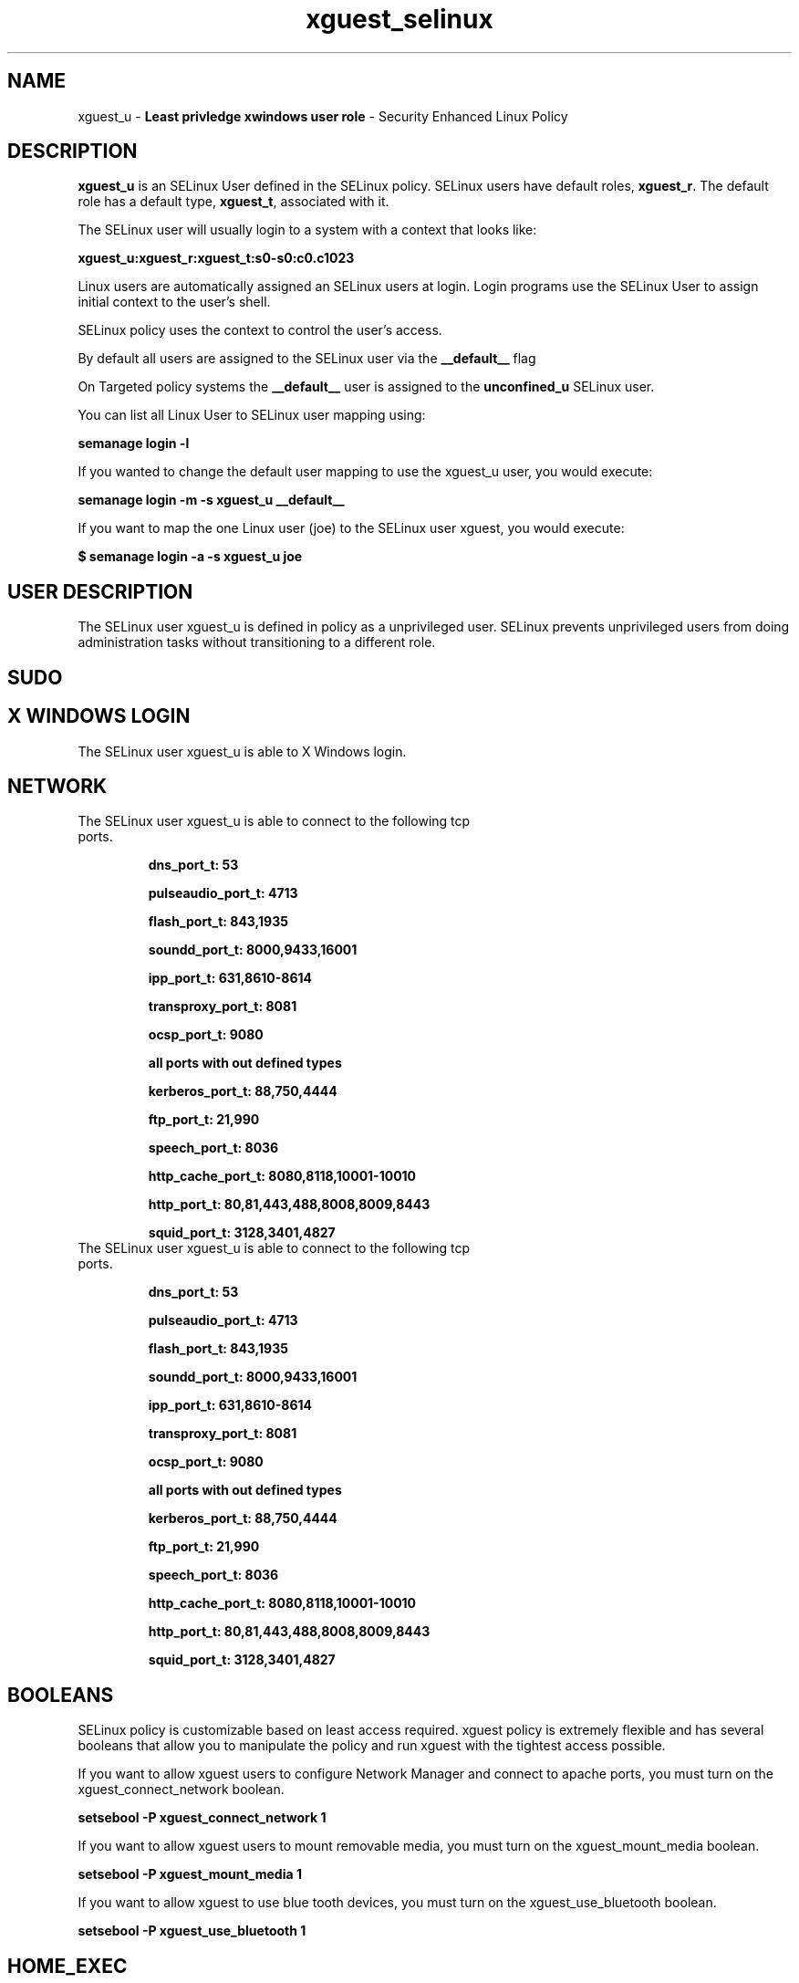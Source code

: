 .TH  "xguest_selinux"  "8"  "xguest" "mgrepl@redhat.com" "xguest SELinux Policy documentation"
.SH "NAME"
xguest_u \- \fBLeast privledge xwindows user role\fP - Security Enhanced Linux Policy 

.SH DESCRIPTION

\fBxguest_u\fP is an SELinux User defined in the SELinux
policy. SELinux users have default roles, \fBxguest_r\fP.  The
default role has a default type, \fBxguest_t\fP, associated with it.

The SELinux user will usually login to a system with a context that looks like:

.B xguest_u:xguest_r:xguest_t:s0-s0:c0.c1023

Linux users are automatically assigned an SELinux users at login.  
Login programs use the SELinux User to assign initial context to the user's shell.

SELinux policy uses the context to control the user's access.

By default all users are assigned to the SELinux user via the \fB__default__\fP flag

On Targeted policy systems the \fB__default__\fP user is assigned to the \fBunconfined_u\fP SELinux user.

You can list all Linux User to SELinux user mapping using:

.B semanage login -l

If you wanted to change the default user mapping to use the xguest_u user, you would execute:

.B semanage login -m -s xguest_u __default__


If you want to map the one Linux user (joe) to the SELinux user xguest, you would execute:

.B $ semanage login -a -s xguest_u joe


.SH USER DESCRIPTION

The SELinux user xguest_u is defined in policy as a unprivileged user. SELinux prevents unprivileged users from doing administration tasks without transitioning to a different role.

.SH SUDO

.SH X WINDOWS LOGIN

The SELinux user xguest_u is able to X Windows login.

.SH NETWORK

.TP
The SELinux user xguest_u is able to connect to the following tcp ports.

.B dns_port_t: 53

.B pulseaudio_port_t: 4713

.B flash_port_t: 843,1935

.B soundd_port_t: 8000,9433,16001

.B ipp_port_t: 631,8610-8614

.B transproxy_port_t: 8081

.B ocsp_port_t: 9080

.B all ports with out defined types

.B kerberos_port_t: 88,750,4444

.B ftp_port_t: 21,990

.B speech_port_t: 8036

.B http_cache_port_t: 8080,8118,10001-10010

.B http_port_t: 80,81,443,488,8008,8009,8443

.B squid_port_t: 3128,3401,4827

.TP
The SELinux user xguest_u is able to connect to the following tcp ports.

.B dns_port_t: 53

.B pulseaudio_port_t: 4713

.B flash_port_t: 843,1935

.B soundd_port_t: 8000,9433,16001

.B ipp_port_t: 631,8610-8614

.B transproxy_port_t: 8081

.B ocsp_port_t: 9080

.B all ports with out defined types

.B kerberos_port_t: 88,750,4444

.B ftp_port_t: 21,990

.B speech_port_t: 8036

.B http_cache_port_t: 8080,8118,10001-10010

.B http_port_t: 80,81,443,488,8008,8009,8443

.B squid_port_t: 3128,3401,4827

.SH BOOLEANS
SELinux policy is customizable based on least access required.  xguest policy is extremely flexible and has several booleans that allow you to manipulate the policy and run xguest with the tightest access possible.


.PP
If you want to allow xguest users to configure Network Manager and connect to apache ports, you must turn on the xguest_connect_network boolean.

.EX
.B setsebool -P xguest_connect_network 1
.EE

.PP
If you want to allow xguest users to mount removable media, you must turn on the xguest_mount_media boolean.

.EX
.B setsebool -P xguest_mount_media 1
.EE

.PP
If you want to allow xguest to use blue tooth devices, you must turn on the xguest_use_bluetooth boolean.

.EX
.B setsebool -P xguest_use_bluetooth 1
.EE

.SH HOME_EXEC

The SELinux user xguest_u is able execute home content files.

.SH TRANSITIONS

Three things can happen when xguest_t attempts to execute a program.

\fB1.\fP SELinux Policy can deny xguest_t from executing the program.

.TP

\fB2.\fP SELinux Policy can allow xguest_t to execute the program in the current user type.

Execute the following to see the types that the SELinux user xguest_t can execute without transitioning:

.B sesearch -A -s xguest_t -c file -p execute_no_trans

.TP

\fB3.\fP SELinux can allow xguest_t to execute the program and transition to a new type.

Execute the following to see the types that the SELinux user xguest_t can execute and transition:

.B $ sesearch -A -s xguest_t -c process -p transition


.SH "MANAGED FILES"

The SELinux user type xguest_t can manage files labeled with the following file types.  The paths listed are the default paths for these file types.  Note the processes UID still need to have DAC permissions.

.br
.B anon_inodefs_t


.br
.B auth_cache_t

	/var/cache/coolkey(/.*)?
.br

.br
.B chrome_sandbox_tmpfs_t


.br
.B httpd_user_content_t

	/home/[^/]*/((www)|(web)|(public_html))(/.+)?
.br

.br
.B httpd_user_htaccess_t

	/home/[^/]*/((www)|(web)|(public_html))(/.*)?/\.htaccess
.br

.br
.B httpd_user_ra_content_t

	/home/[^/]*/((www)|(web)|(public_html))(/.*)?/logs(/.*)?
.br

.br
.B httpd_user_rw_content_t


.br
.B httpd_user_script_exec_t

	/home/[^/]*/((www)|(web)|(public_html))/cgi-bin(/.+)?
.br

.br
.B noxattrfs

	all files on file systems which do not support extended attributes
.br

.br
.B usbfs_t


.br
.B user_fonts_cache_t

	/root/\.fontconfig(/.*)?
.br
	/root/\.fonts/auto(/.*)?
.br
	/root/\.fonts\.cache-.*
.br
	/home/[^/]*/\.fontconfig(/.*)?
.br
	/home/[^/]*/\.fonts/auto(/.*)?
.br
	/home/[^/]*/\.fonts\.cache-.*
.br

.br
.B user_home_type

	all user home files
.br

.br
.B user_tmp_type

	all user tmp files
.br

.br
.B user_tmpfs_type

	all user content in tmpfs file systems
.br

.br
.B xdm_tmp_t

	/tmp/\.X11-unix(/.*)?
.br
	/tmp/\.ICE-unix(/.*)?
.br
	/tmp/\.X0-lock
.br

.SH "COMMANDS"
.B semanage fcontext
can also be used to manipulate default file context mappings.
.PP
.B semanage permissive
can also be used to manipulate whether or not a process type is permissive.
.PP
.B semanage module
can also be used to enable/disable/install/remove policy modules.

.B semanage boolean
can also be used to manipulate the booleans

.PP
.B system-config-selinux 
is a GUI tool available to customize SELinux policy settings.

.SH AUTHOR	
This manual page was auto-generated by genman.py.

.SH "SEE ALSO"
selinux(8), xguest(8), semanage(8), restorecon(8), chcon(1)
, setsebool(8)